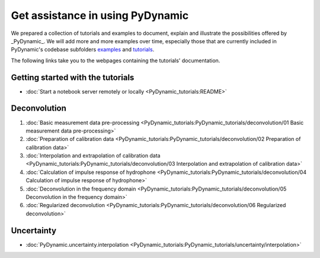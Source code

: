 =================================
Get assistance in using PyDynamic
=================================

We prepared a collection of tutorials and examples to document, explain and
illustrate the possibilities offered by _PyDynamic_. We will add more and more examples
over time, especially those that are currently included in PyDynamic's codebase
subfolders `examples <https://github.com/PTB-PSt1/PyDynamic/tree/master/examples>`_ and
`tutorials <https://github.com/PTB-PSt1/PyDynamic/tree/master/tutorials>`_.

The following links take you to the webpages containing the tutorials' documentation.

Getting started with the tutorials
----------------------------------

* :doc:`Start a notebook server remotely or locally <PyDynamic_tutorials:README>`

Deconvolution
-------------

#. :doc:`Basic measurement data pre-processing <PyDynamic_tutorials:PyDynamic_tutorials/deconvolution/01 Basic measurement data pre-processing>`
#. :doc:`Preparation of calibration data <PyDynamic_tutorials:PyDynamic_tutorials/deconvolution/02 Preparation of calibration data>`
#. :doc:`Interpolation and extrapolation of calibration data <PyDynamic_tutorials:PyDynamic_tutorials/deconvolution/03 Interpolation and extrapolation of calibration data>`
#. :doc:`Calculation of impulse response of hydrophone <PyDynamic_tutorials:PyDynamic_tutorials/deconvolution/04 Calculation of impulse response of hydrophone>`
#. :doc:`Deconvolution in the frequency domain <PyDynamic_tutorials:PyDynamic_tutorials/deconvolution/05 Deconvolution in the frequency domain>`
#. :doc:`Regularized deconvolution <PyDynamic_tutorials:PyDynamic_tutorials/deconvolution/06 Regularized deconvolution>`


Uncertainty
-----------

* :doc:`PyDynamic.uncertainty.interpolation <PyDynamic_tutorials:PyDynamic_tutorials/uncertainty/interpolation>`
